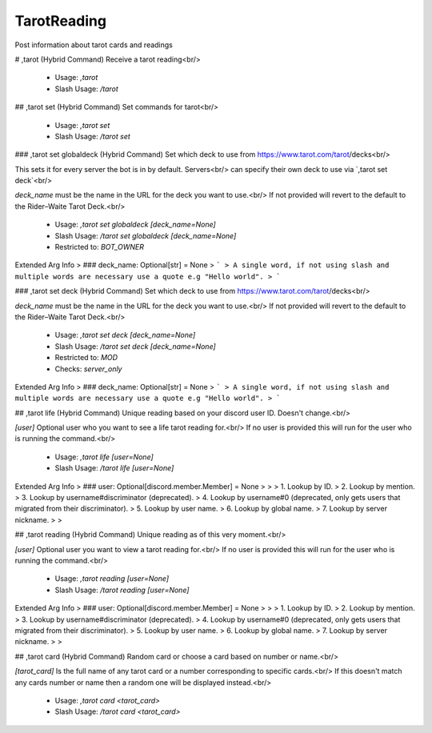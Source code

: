 TarotReading
============

Post information about tarot cards and readings

# ,tarot (Hybrid Command)
Receive a tarot reading<br/>
 - Usage: `,tarot`
 - Slash Usage: `/tarot`


## ,tarot set (Hybrid Command)
Set commands for tarot<br/>
 - Usage: `,tarot set`
 - Slash Usage: `/tarot set`


### ,tarot set globaldeck (Hybrid Command)
Set which deck to use from https://www.tarot.com/tarot/decks<br/>

This sets it for every server the bot is in by default. Servers<br/>
can specify their own deck to use via `,tarot set deck`<br/>

`deck_name` must be the name in the URL for the deck you want to use.<br/>
If not provided will revert to the default to the Rider–Waite Tarot Deck.<br/>
 - Usage: `,tarot set globaldeck [deck_name=None]`
 - Slash Usage: `/tarot set globaldeck [deck_name=None]`
 - Restricted to: `BOT_OWNER`
Extended Arg Info
> ### deck_name: Optional[str] = None
> ```
> A single word, if not using slash and multiple words are necessary use a quote e.g "Hello world".
> ```


### ,tarot set deck (Hybrid Command)
Set which deck to use from https://www.tarot.com/tarot/decks<br/>

`deck_name` must be the name in the URL for the deck you want to use.<br/>
If not provided will revert to the default to the Rider–Waite Tarot Deck.<br/>
 - Usage: `,tarot set deck [deck_name=None]`
 - Slash Usage: `/tarot set deck [deck_name=None]`
 - Restricted to: `MOD`
 - Checks: `server_only`
Extended Arg Info
> ### deck_name: Optional[str] = None
> ```
> A single word, if not using slash and multiple words are necessary use a quote e.g "Hello world".
> ```


## ,tarot life (Hybrid Command)
Unique reading based on your discord user ID. Doesn't change.<br/>

`[user]` Optional user who you want to see a life tarot reading for.<br/>
If no user is provided this will run for the user who is running the command.<br/>
 - Usage: `,tarot life [user=None]`
 - Slash Usage: `/tarot life [user=None]`
Extended Arg Info
> ### user: Optional[discord.member.Member] = None
> 
> 
>     1. Lookup by ID.
>     2. Lookup by mention.
>     3. Lookup by username#discriminator (deprecated).
>     4. Lookup by username#0 (deprecated, only gets users that migrated from their discriminator).
>     5. Lookup by user name.
>     6. Lookup by global name.
>     7. Lookup by server nickname.
> 
>     


## ,tarot reading (Hybrid Command)
Unique reading as of this very moment.<br/>

`[user]` Optional user you want to view a tarot reading for.<br/>
If no user is provided this will run for the user who is running the command.<br/>
 - Usage: `,tarot reading [user=None]`
 - Slash Usage: `/tarot reading [user=None]`
Extended Arg Info
> ### user: Optional[discord.member.Member] = None
> 
> 
>     1. Lookup by ID.
>     2. Lookup by mention.
>     3. Lookup by username#discriminator (deprecated).
>     4. Lookup by username#0 (deprecated, only gets users that migrated from their discriminator).
>     5. Lookup by user name.
>     6. Lookup by global name.
>     7. Lookup by server nickname.
> 
>     


## ,tarot card (Hybrid Command)
Random card or choose a card based on number or name.<br/>

`[tarot_card]` Is the full name of any tarot card or a number corresponding to specific cards.<br/>
If this doesn't match any cards number or name then a random one will be displayed instead.<br/>
 - Usage: `,tarot card <tarot_card>`
 - Slash Usage: `/tarot card <tarot_card>`


